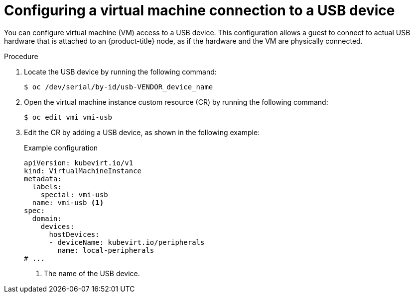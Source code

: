 // Module included in the following assemblies:
//
// * virt/virtual_machines/advanced_vm_management/virt-configuring-usb-host-passthrough.adoc

:_mod-docs-content-type: PROCEDURE
[id="virt-configuring-vm-use-usb-device_{context}"]
= Configuring a virtual machine connection to a USB device

You can configure virtual machine (VM) access to a USB device. This configuration allows a guest to connect to actual USB hardware that is attached to an {product-title} node, as if the hardware and the VM are physically connected.

.Procedure

. Locate the USB device by running the following command:
+
[source,terminal]
----
$ oc /dev/serial/by-id/usb-VENDOR_device_name
----

. Open the virtual machine instance custom resource (CR) by running the following command:
+
[source,terminal]
----
$ oc edit vmi vmi-usb
----

. Edit the CR by adding a USB device, as shown in the following example:
+
.Example configuration
[source, yaml]
----
apiVersion: kubevirt.io/v1
kind: VirtualMachineInstance
metadata:
  labels:
    special: vmi-usb
  name: vmi-usb <1>
spec:
  domain:
    devices:
      hostDevices:
      - deviceName: kubevirt.io/peripherals
        name: local-peripherals
# ...
----
<1> The name of the USB device.

